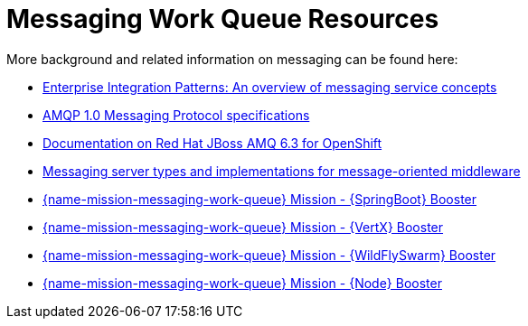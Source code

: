 [id='messaging-work-queue-resources_{context}']
= Messaging Work Queue Resources

More background and related information on messaging can be found here:

* link:http://www.enterpriseintegrationpatterns.com/patterns/messaging/Introduction.html[Enterprise Integration Patterns: An overview of messaging service concepts^]

* link:http://docs.oasis-open.org/amqp/core/v1.0/amqp-core-messaging-v1.0.html[AMQP 1.0 Messaging Protocol specifications^]

* link:https://access.redhat.com/documentation/en-us/red_hat_jboss_a-mq/6.3/html-single/red_hat_jboss_a-mq_for_openshift/index[Documentation on Red{nbsp}Hat JBoss AMQ 6.3 for OpenShift^]

* link:https://qpid.apache.org/components/index.html#messaging-servers[Messaging server types and implementations for message-oriented middleware^]

// check if links really work
ifndef::spring-boot[* link:{link-mission-messaging-work-queue-spring-boot}[{name-mission-messaging-work-queue} Mission - {SpringBoot} Booster]]

ifndef::vert-x[* link:{link-mission-messaging-work-queue-vertx}[{name-mission-messaging-work-queue} Mission - {VertX} Booster]]

ifndef::wf-swarm[* link:{link-mission-messaging-work-queue-wf-swarm}[{name-mission-messaging-work-queue} Mission - {WildFlySwarm} Booster]]

ifndef::node-js[* link:{link-mission-messaging-work-queue-nodejs}[{name-mission-messaging-work-queue} Mission - {Node} Booster]]
